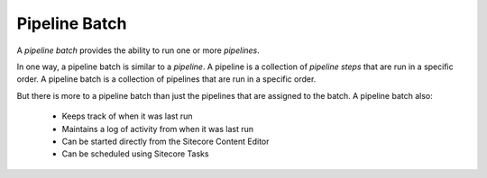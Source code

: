 Pipeline Batch
=======================================

A *pipeline batch* provides the ability to run one or more *pipelines*.

In one way, a pipeline batch is similar to a *pipeline*. A pipeline 
is a collection of *pipeline steps* that are run in a specific
order. A pipeline batch is a collection of pipelines that are
run in a specific order.

But there is more to a pipeline batch than just the pipelines that
are assigned to the batch. A pipeline batch also:

    * Keeps track of when it was last run
    * Maintains a log of activity from when it was last run
    * Can be started directly from the Sitecore Content Editor
    * Can be scheduled using Sitecore Tasks 
